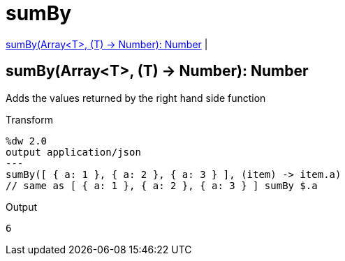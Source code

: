 = sumBy

<<sumby1>> |


[[sumby1]]
== sumBy(Array<T>, (T) -> Number): Number

Adds the values returned by the right hand side function

.Transform
[source,DataWeave, linenums]
----
%dw 2.0
output application/json
---
sumBy([ { a: 1 }, { a: 2 }, { a: 3 } ], (item) -> item.a)
// same as [ { a: 1 }, { a: 2 }, { a: 3 } ] sumBy $.a
----

.Output
[source,json,linenums]
----
6
----

